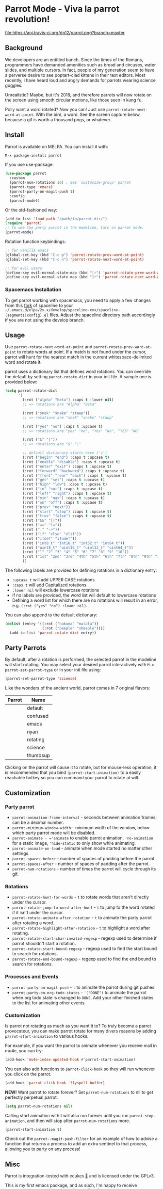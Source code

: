 * [[file:https://cultofthepartyparrot.com/parrots/parrot.gif]] Parrot Mode - Viva la parrot revolution!

[[https://stable.melpa.org/#/parrot][file:https://stable.melpa.org/packages/parrot-badge.svg]]
[[https://melpa.org/#/parrot][file:https://melpa.org/packages/parrot-badge.svg]]
[[https://travis-ci.org/dp12/parrot][file:https://api.travis-ci.org/dp12/parrot.png?branch=master]]
[[http://www.gnu.org/licenses/gpl-3.0.html][file:http://img.shields.io/:license-gpl3-blue.svg]]

** Background
We developers are an entitled bunch. Since the times of the Romans, programmers have demanded amenities such as bread and circuses, water slides, and multiple cursors. In fact, people of my generation seem to have a perverse desire to see poptart-clad kittens in their text editors. Most recently, I have heard loud and angry demands for parrots wearing science goggles.

Unrealistic? Maybe, but it's 2018, and therefore parrots will now rotate on the screen using smooth circular motions, like those seen in kung fu.

Polly want a word rotated? Now you can! Just use =parrot-rotate-next-word-at-point=. With the bird, a word. See the screen capture below, because a gif is worth a thousand pngs, or whatever.

[[file:parrot_in_action.gif]]

** Install
Parrot is available on MELPA. You can install it with:
#+begin_src emacs-lisp
M-x package-install parrot
#+end_src

If you use use-package:
#+begin_src emacs-lisp
  (use-package parrot
    :custom
    (parrot-num-rotations 10) ; See `customize-group' parrot
    (parrot-type 'emacs)
    (parrot-party-on-magit-push t)
    :config
    (parrot-mode))
#+end_src

Or the old-fashioned way:
#+begin_src emacs-lisp
  (add-to-list 'load-path "/path/to/parrot-dir/")
  (require 'parrot)
  ;; To see the party parrot in the modeline, turn on parrot mode:
  (parrot-mode)
#+end_src

Rotation function keybindings:
#+begin_src emacs-lisp
;; for vanilla emacs
(global-set-key (kbd "C-c p") 'parrot-rotate-prev-word-at-point)
(global-set-key (kbd "C-c n") 'parrot-rotate-next-word-at-point)

;; for evil users
(define-key evil-normal-state-map (kbd "[r") 'parrot-rotate-prev-word-at-point)
(define-key evil-normal-state-map (kbd "]r") 'parrot-rotate-next-word-at-point)
#+end_src
*** Spacemacs Installation
To get parrot working with spacemacs, you need to apply a few changes from this [[https://github.com/dp12/spaceline/commit/f0dff948ebb104fb43228f0bfb3ab18b11b4487a][fork]] of spaceline to your =~/.emacs.d/elpa/2x.x/develop/spaceline-xxx/spaceline-(segments|config).el= files. Adjust the spaceline directory path accordingly if you are not using the develop branch.
** Usage
Use =parrot-rotate-next-word-at-point= and =parrot-rotate-prev-word-at-point= to rotate words at point. If a match is not found under the cursor, parrot will hunt for the nearest match in the current whitespace-delimited word and rotate it.

parrot uses a dictionary list that defines word rotations. You can override the default by setting =parrot-rotate-dict= in your init file. A sample one is provided below:

#+begin_src emacs-lisp
  (setq parrot-rotate-dict
        '(
          (:rot ("alpha" "beta") :caps t :lower nil)
          ;; => rotations are "Alpha" "Beta"

          (:rot ("snek" "snake" "stawp"))
          ;; => rotations are "snek" "snake" "stawp"

          (:rot ("yes" "no") :caps t :upcase t)
          ;; => rotations are "yes" "no", "Yes" "No", "YES" "NO"

          (:rot ("&" "|"))
          ;; => rotations are "&" "|"

          ;; default dictionary starts here ('v')
          (:rot ("begin" "end") :caps t :upcase t)
          (:rot ("enable" "disable") :caps t :upcase t)
          (:rot ("enter" "exit") :caps t :upcase t)
          (:rot ("forward" "backward") :caps t :upcase t)
          (:rot ("front" "rear" "back") :caps t :upcase t)
          (:rot ("get" "set") :caps t :upcase t)
          (:rot ("high" "low") :caps t :upcase t)
          (:rot ("in" "out") :caps t :upcase t)
          (:rot ("left" "right") :caps t :upcase t)
          (:rot ("min" "max") :caps t :upcase t)
          (:rot ("on" "off") :caps t :upcase t)
          (:rot ("prev" "next"))
          (:rot ("start" "stop") :caps t :upcase t)
          (:rot ("true" "false") :caps t :upcase t)
          (:rot ("&&" "||"))
          (:rot ("==" "!="))
          (:rot ("." "->"))
          (:rot ("if" "else" "elif"))
          (:rot ("ifdef" "ifndef"))
          (:rot ("int8_t" "int16_t" "int32_t" "int64_t"))
          (:rot ("uint8_t" "uint16_t" "uint32_t" "uint64_t"))
          (:rot ("1" "2" "3" "4" "5" "6" "7" "8" "9" "10"))
          (:rot ("1st" "2nd" "3rd" "4th" "5th" "6th" "7th" "8th" "9th" "10th"))
          ))
#+end_src

The following labels are provided for defining rotations in a dictionary entry:
- =:upcase t= will add UPPER CASE rotations
- =:caps t= will add Capitalized rotations
- =:lower nil= will exclude lowercase rotations
- If no labels are provided, the word list will default to lowercase rotations
- Defining a word list for which there are no rotations will result in an error, e.g. =(:rot ("yes" "no") :lower nil)=.

You can also append to the default dictionary:
#+begin_src emacs-lisp
(dolist (entry '((:rot ("hakuna" "matata"))
                 (:rot ("peeple" "sheeple"))))
  (add-to-list 'parrot-rotate-dict entry))
#+end_src
** Party Parrots
By default, after a rotation is performed, the selected parrot in the modeline will start rotating. You may select your desired parrot interactively with =M-x parrot-set-parrot-type= or in your init file using:

#+begin_src emacs-lisp
(parrot-set-parrot-type 'science)
#+end_src
Like the wonders of the ancient world, parrot comes in 7 original flavors:
| Parrot                                   | Name     |
|------------------------------------------+----------|
| [[file:https://i.imgur.com/53YCmpd.gif]] | default  |
| [[file:https://i.imgur.com/svleFy1.gif]] | confused |
| [[file:https://i.imgur.com/DSExpFD.gif]] | emacs    |
| [[file:https://i.imgur.com/xpUahDq.gif]] | nyan     |
| [[file:https://i.imgur.com/BnSpEwK.gif]] | rotating |
| [[file:https://i.imgur.com/fMf23JR.gif]] | science  |
| [[file:https://i.imgur.com/WmXn4wz.gif]] | thumbsup |

Clicking on the parrot will cause it to rotate, but for mouse-less operation, it is recommended that you bind =(parrot-start-animation)= to a easily reachable hotkey so you can command your parrot to rotate at will.
** Customization
*** Party parrot
- =parrot-animation-frame-interval= - seconds between animation frames; can be a decimal number.
- =parrot-minimum-window-width= - minimum width of the window, below which party parrot mode will be disabled.
- =parrot-animate - ='animate= to enable parrot animation, ='no-animation= for a static image, ='hide-static= to only show while animating.
- =parrot-animate-on-load= - animate when mode started no matter other settings.
- =parrot-spaces-before= - number of spaces of padding before the parrot.
- =parrot-spaces-after= - number of spaces of padding after the parrot.
- =parrot-num-rotations= - number of times the parrot will cycle through its gif.
*** Rotations
- =parrot-rotate-hunt-for-words= - =t= to rotate words that aren't directly under the cursor.
- =parrot-rotate-jump-to-word-after-hunt= - =t= to jump to the word rotated if it isn't under the cursor.
- =parrot-rotate-animate-after-rotation= - =t= to animate the party parrot after rotating a word.
- =parrot-rotate-highlight-after-rotation= - =t= to highlight a word after rotating.
- =parrot-rotate-start-char-invalid-regexp= - regexp used to determine if parrot shouldn't start a rotation.
- =parrot-rotate-start-bound-regexp= - regexp used to find the start bound to search for rotations.
- =parrot-rotate-end-bound-regexp= - regexp used to find the end bound to search for rotations.
*** Processes and Events
- =parrot-party-on-magit-push= - =t= to animate the parrot during git pushes.
- =parrot-party-on-org-todo-states= - ='("DONE")= to animate the parrot when org todo state is changed to =DONE=.  Add your other finished states to the list for animating other events.
*** Customization
Is parrot not rotating as much as you want it to? To truly become a parrot provocateur, you can make parrot rotate for many divers reasons by adding =parrot-start-animation= to various hooks.

For example, if you want the parrot to animate whenever you receive mail in mu4e, you can try:
#+begin_src emacs-lisp
(add-hook 'mu4e-index-updated-hook #'parrot-start-animation)
#+end_src

You can also add functions to =parrot-click-hook= so they will run whenever you click on the parrot.
#+begin_src emacs-lisp
(add-hook 'parrot-click-hook 'flyspell-buffer)
#+end_src

*NEW!*
Want parrot to rotate forever? Set =parrot-num-rotations= to nil to get perfectly perpetual parrot.
#+begin_src emacs-lisp
(setq parrot-num-rotations nil)
#+end_src

Calling start animation with t will also run forever until you run =parrot-stop-animation=, and then will stop after =parrot-num-rotations= more.
#+begin_src emacs-lisp
(parrot-start-animation t)
#+end_src

Check out the =parrot--magit-push-filter= for an example of how to advise a function that returns a process to add an extra sentinel to that process, allowing you to party on any process!

** Misc
Parrot is integration-tested with ecukes [[https://github.com/ecukes/ecukes][🥒]] and is licensed under the GPLv3.

This is my first emacs package, and as such, I'm happy to receive comments or suggestions about elisp coding, feature requests, or contributions. 

Because of the amount of raw lisp being converted to kinetic energy, using parrot to rotate may sink as much power as the equivalent [[https://github.com/TeMPOraL/nyan-mode][poptart]]. dp12 is not responsible for any seizures or bird-like dance moves that may occur due to this package.
** Acknowledgements
All parrots including the gifs in this README (with the exception of emacs parrot) were taken from [[https://github.com/jmhobbs][@jmhobbs]] [[https://github.com/jmhobbs/cultofthepartyparrot.com][Cult of the Party Parrot site]]. Thanks to [[https://github.com/mermop][@mermop]] (default), [[https://github.com/kyprifog][@kyprifog]] (confused), [[https://github.com/shiruken][@shiruken]] (science), [[https://github.com/vaicine][@vaicine]] (nyan), [[https://github.com/youngcba3][@youngcba3]] (rotating), [[https://github.com/zeftilldeath][@zeftilldeath]] (thumbsup parrot) for their respective parrots, and of course [[https://github.com/jmhobbs][@jmhobbs]] for compiling them.

Thanks to [[https://github.com/francoislg][@francoislg]] for [[https://github.com/francoislg/PPaaS][Party Parrot as a Service]], with which I created the emacs parrot.

Thanks to Aaron Hawley, from whom I borrowed a good deal of my rotation code. You can see his rotate text implementation on [[https://www.emacswiki.org/emacs/RotateText][emacswiki]].

Thanks to [[https://github.com/rejeep][@rejeep]] for ecukes, an excellent Cucumber-like testing framework.

Thanks to [[https://github.com/DamienCassou][@DamienCassou]] for his detailed and thoughtful code review comments.

A special thanks to [[https://github.com/TeMPOraL][@TeMPOral]], without which parrot wouldn't be possible. I heavily modified the source code of nyan-mode to create parrot spawn. All credit goes to him for paving the way to new heights of mode-line distraction. 

#+BEGIN_QUOTE
Some parrots stand on the shoulders of giant nyan cats.
#+END_QUOTE

[[file:parrot3cat.png]]
